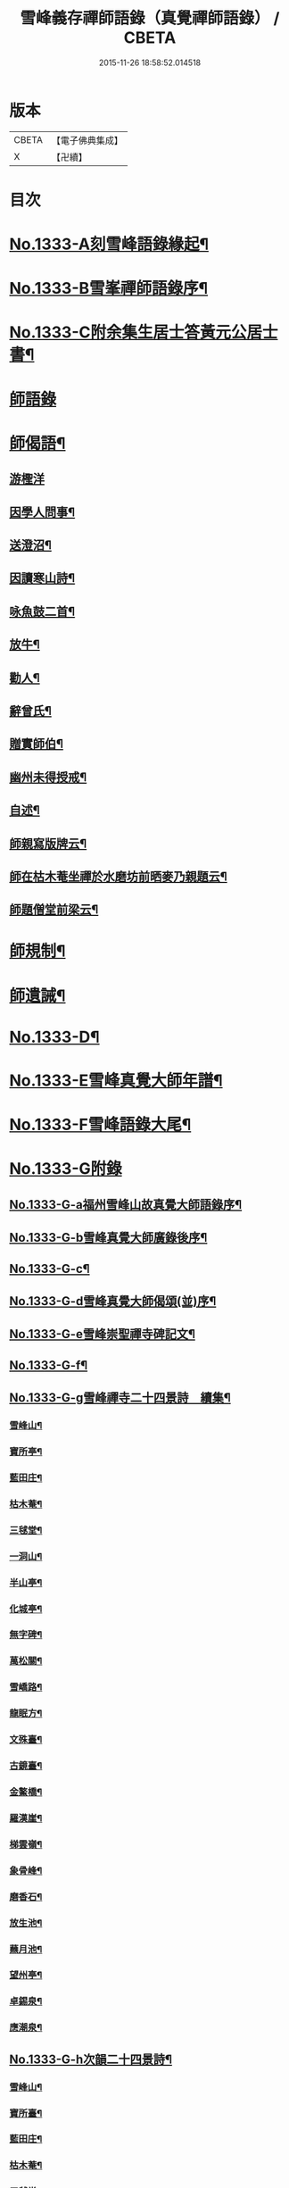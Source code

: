 #+TITLE: 雪峰義存禪師語錄（真覺禪師語錄） / CBETA
#+DATE: 2015-11-26 18:58:52.014518
* 版本
 |     CBETA|【電子佛典集成】|
 |         X|【卍續】    |

* 目次
* [[file:KR6q0271_001.txt::001-0070a1][No.1333-A刻雪峰語錄緣起¶]]
* [[file:KR6q0271_001.txt::0070b1][No.1333-B雪峯禪師語錄序¶]]
* [[file:KR6q0271_001.txt::0070c1][No.1333-C附余集生居士答黃元公居士書¶]]
* [[file:KR6q0271_001.txt::0071b3][師語錄]]
* [[file:KR6q0271_002.txt::0084b21][師偈語¶]]
** [[file:KR6q0271_002.txt::0084b24][游檉洋]]
** [[file:KR6q0271_002.txt::0084c3][因學人問事¶]]
** [[file:KR6q0271_002.txt::0084c5][送澄沼¶]]
** [[file:KR6q0271_002.txt::0084c7][因讀寒山詩¶]]
** [[file:KR6q0271_002.txt::0084c10][咏魚鼓二首¶]]
** [[file:KR6q0271_002.txt::0084c15][放牛¶]]
** [[file:KR6q0271_002.txt::0084c18][勸人¶]]
** [[file:KR6q0271_002.txt::0085b3][辭曾氏¶]]
** [[file:KR6q0271_002.txt::0085b6][贈實師伯¶]]
** [[file:KR6q0271_002.txt::0085b11][幽州未得授戒¶]]
** [[file:KR6q0271_002.txt::0085b14][自述¶]]
** [[file:KR6q0271_002.txt::0085b17][師親寫版牌云¶]]
** [[file:KR6q0271_002.txt::0085b23][師在枯木菴坐禪於水磨坊前晒麥乃親題云¶]]
** [[file:KR6q0271_002.txt::0085c4][師題僧堂前梁云¶]]
* [[file:KR6q0271_002.txt::0085c6][師規制¶]]
* [[file:KR6q0271_002.txt::0086a10][師遺誡¶]]
* [[file:KR6q0271_002.txt::0086b5][No.1333-D¶]]
* [[file:KR6q0271_002.txt::0086b14][No.1333-E雪峰真覺大師年譜¶]]
* [[file:KR6q0271_002.txt::0090a20][No.1333-F雪峰語錄大尾¶]]
* [[file:KR6q0271_002.txt::0090b14][No.1333-G附錄]]
** [[file:KR6q0271_002.txt::0090b15][No.1333-G-a福州雪峰山故真覺大師語錄序¶]]
** [[file:KR6q0271_002.txt::0091a5][No.1333-G-b雪峰真覺大師廣錄後序¶]]
** [[file:KR6q0271_002.txt::0091b6][No.1333-G-c¶]]
** [[file:KR6q0271_002.txt::0091b15][No.1333-G-d雪峰真覺大師偈頌(並)序¶]]
** [[file:KR6q0271_002.txt::0091c2][No.1333-G-e雪峰崇聖禪寺碑記文¶]]
** [[file:KR6q0271_002.txt::0092b14][No.1333-G-f¶]]
** [[file:KR6q0271_002.txt::0092b20][No.1333-G-g雪峰禪寺二十四景詩　續集¶]]
*** [[file:KR6q0271_002.txt::0092b21][雪峰山¶]]
*** [[file:KR6q0271_002.txt::0092c4][寶所亭¶]]
*** [[file:KR6q0271_002.txt::0092c8][藍田庄¶]]
*** [[file:KR6q0271_002.txt::0092c12][枯木菴¶]]
*** [[file:KR6q0271_002.txt::0092c16][三毬堂¶]]
*** [[file:KR6q0271_002.txt::0092c20][一洞山¶]]
*** [[file:KR6q0271_002.txt::0092c24][半山亭¶]]
*** [[file:KR6q0271_002.txt::0093a4][化城亭¶]]
*** [[file:KR6q0271_002.txt::0093a8][無字碑¶]]
*** [[file:KR6q0271_002.txt::0093a12][萬松關¶]]
*** [[file:KR6q0271_002.txt::0093a16][雪嶠路¶]]
*** [[file:KR6q0271_002.txt::0093a20][龍眠方¶]]
*** [[file:KR6q0271_002.txt::0093a24][文殊臺¶]]
*** [[file:KR6q0271_002.txt::0093b4][古鏡臺¶]]
*** [[file:KR6q0271_002.txt::0093b8][金鰲橋¶]]
*** [[file:KR6q0271_002.txt::0093b12][羅漢崖¶]]
*** [[file:KR6q0271_002.txt::0093b16][梯雲嶺¶]]
*** [[file:KR6q0271_002.txt::0093b20][象骨峰¶]]
*** [[file:KR6q0271_002.txt::0093b24][磨香石¶]]
*** [[file:KR6q0271_002.txt::0093c4][放生池¶]]
*** [[file:KR6q0271_002.txt::0093c8][蘸月池¶]]
*** [[file:KR6q0271_002.txt::0093c12][望州亭¶]]
*** [[file:KR6q0271_002.txt::0093c16][卓錫泉¶]]
*** [[file:KR6q0271_002.txt::0093c20][應潮泉¶]]
** [[file:KR6q0271_002.txt::0094a1][No.1333-G-h次韻二十四景詩¶]]
*** [[file:KR6q0271_002.txt::0094a2][雪峰山¶]]
*** [[file:KR6q0271_002.txt::0094a6][寶所臺¶]]
*** [[file:KR6q0271_002.txt::0094a10][藍田庄¶]]
*** [[file:KR6q0271_002.txt::0094a14][枯木菴¶]]
*** [[file:KR6q0271_002.txt::0094a18][三毬堂¶]]
*** [[file:KR6q0271_002.txt::0094a22][一洞山¶]]
*** [[file:KR6q0271_002.txt::0094b4][半山亭¶]]
*** [[file:KR6q0271_002.txt::0094b8][化城亭¶]]
*** [[file:KR6q0271_002.txt::0094b12][無字碑¶]]
*** [[file:KR6q0271_002.txt::0094b16][萬松關¶]]
*** [[file:KR6q0271_002.txt::0094b20][雪嶠路¶]]
*** [[file:KR6q0271_002.txt::0094b24][龍眠方¶]]
*** [[file:KR6q0271_002.txt::0094c4][文殊臺¶]]
*** [[file:KR6q0271_002.txt::0094c8][古鏡臺¶]]
*** [[file:KR6q0271_002.txt::0094c12][金鰲橋¶]]
*** [[file:KR6q0271_002.txt::0094c16][羅漢崖¶]]
*** [[file:KR6q0271_002.txt::0094c20][梯雲嶺¶]]
*** [[file:KR6q0271_002.txt::0094c24][象骨峰¶]]
*** [[file:KR6q0271_002.txt::0095a4][磨香石¶]]
*** [[file:KR6q0271_002.txt::0095a8][放生池¶]]
*** [[file:KR6q0271_002.txt::0095a12][蘸月池¶]]
*** [[file:KR6q0271_002.txt::0095a16][望州亭¶]]
*** [[file:KR6q0271_002.txt::0095a20][卓錫泉¶]]
*** [[file:KR6q0271_002.txt::0095a24][應潮泉¶]]
** [[file:KR6q0271_002.txt::0095b3][No.1333-G-i二十四景摠詩¶]]
** [[file:KR6q0271_002.txt::0095c1][No.1333-G-j¶]]
** [[file:KR6q0271_002.txt::0096a5][No.1333-G-k¶]]
* 卷
** [[file:KR6q0271_001.txt][雪峰義存禪師語錄（真覺禪師語錄） 1]]
** [[file:KR6q0271_002.txt][雪峰義存禪師語錄（真覺禪師語錄） 2]]
